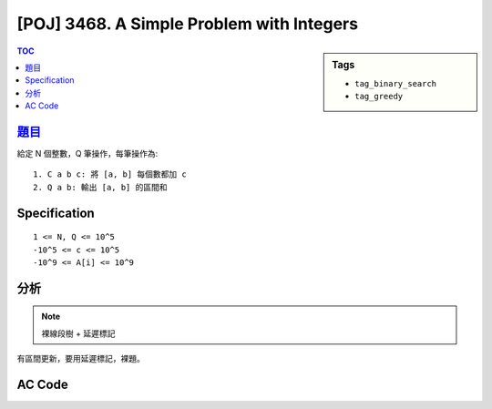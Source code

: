 ###########################################
[POJ] 3468. A Simple Problem with Integers
###########################################

.. sidebar:: Tags

    - ``tag_binary_search``
    - ``tag_greedy``

.. contents:: TOC
    :depth: 2


******************************************************
`題目 <http://poj.org/problem?id=3468>`_
******************************************************

給定 N 個整數，Q 筆操作，每筆操作為::

    1. C a b c: 將 [a, b] 每個數都加 c
    2. Q a b: 輸出 [a, b] 的區間和

************************
Specification
************************

::

    1 <= N, Q <= 10^5
    -10^5 <= c <= 10^5
    -10^9 <= A[i] <= 10^9

************************
分析
************************

.. note:: 裸線段樹 + 延遲標記

有區間更新，要用延遲標記，裸題。

************************
AC Code
************************

.. code-block:: cpp
    :linenos:

    #include <iostream>
    #include <cstdio>
    #include <cstring>
    using namespace std;

    typedef long long ll;

    const int MAX_N = 100000;
    const int MAX_NN = (1 << 20); // should be bigger than MAX_N

    int N, M;
    ll inp[MAX_N];

    int NN;
    ll seg[2 * MAX_NN - 1];
    ll lazy[2 * MAX_NN - 1]; // lazy[u] != 0 : the subtree of u (u not included) is not up-to-date

    void seg_gather(int u) {
        seg[u] = seg[u * 2 + 1] + seg[u * 2 + 2];
    }

    void seg_push(int u, int l, int m, int r) {
        if (lazy[u] != 0) {
            seg[u * 2 + 1] += (m - l) * lazy[u];
            seg[u * 2 + 2] += (r - m) * lazy[u];

            lazy[u * 2 + 1] += lazy[u];
            lazy[u * 2 + 2] += lazy[u];
            lazy[u] = 0;
        }
    }

    void seg_init() {
        NN = 1;
        while (NN < N)
            NN *= 2;

        memset(seg, 0, sizeof(seg));    // val that won't affect result
        memset(lazy, 0, sizeof(lazy));  // val that won't affect result
        memcpy(seg + NN - 1, inp, sizeof(ll) * N); // fill in leaves
    }

    void seg_build(int u) {
        if (u >= NN - 1) { // leaf
            return;
        }

        seg_build(u * 2 + 1);
        seg_build(u * 2 + 2);
        seg_gather(u);
    }

    void seg_update(int a, int b, int delta, int u, int l, int r) {
        if (l >= b || r <= a) {
            return;
        }

        if (a <= l && r <= b) {
            seg[u] += (r - l) * delta;
            lazy[u] += delta;
            return;
        }

        int m = (l + r) / 2;
        seg_push(u, l, m, r);
        seg_update(a, b, delta, u * 2 + 1, l, m);
        seg_update(a, b, delta, u * 2 + 2, m, r);
        seg_gather(u);
    }

    ll seg_query(int a, int b, int u, int l, int r) {
        if (l >= b || r <= a) {
            return 0;
        }

        if (a <= l && r <= b) {
            return seg[u];
        }

        int m = (l + r) / 2;
        seg_push(u, l, m, r);
        ll ans = 0;
        ans += seg_query(a, b, u * 2 + 1, l, m);
        ans += seg_query(a, b, u * 2 + 2, m, r);
        seg_gather(u);

        return ans;
    }

    int main() {
        scanf("%d %d", &N, &M);
        for (int i = 0; i < N; i++)
            scanf("%lld", &inp[i]);

        seg_init();
        seg_build(0);

        while (M--) {
            char c[10]; scanf("%s", c);
            if (c[0] == 'C') {
                int a, b, c;
                scanf("%d %d %d", &a, &b, &c);
                a--; b--;
                seg_update(a, b + 1, c, 0, 0, NN);
            }
            else {
                int a, b;
                scanf("%d %d", &a, &b);
                a--; b--;
                printf("%lld\n", seg_query(a, b + 1, 0, 0, NN));
            }
        }

        return 0;
    }
